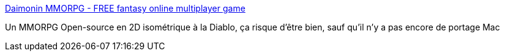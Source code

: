 :jbake-type: post
:jbake-status: published
:jbake-title: Daimonin MMORPG - FREE fantasy online multiplayer game
:jbake-tags: freeware,jeu,linux,mmorpg,online,windows,_mois_déc.,_année_2006
:jbake-date: 2006-12-18
:jbake-depth: ../
:jbake-uri: shaarli/1166440743000.adoc
:jbake-source: https://nicolas-delsaux.hd.free.fr/Shaarli?searchterm=http%3A%2F%2Fwww.daimonin.net%2F&searchtags=freeware+jeu+linux+mmorpg+online+windows+_mois_d%C3%A9c.+_ann%C3%A9e_2006
:jbake-style: shaarli

http://www.daimonin.net/[Daimonin MMORPG - FREE fantasy online multiplayer game]

Un MMORPG Open-source en 2D isométrique à la Diablo, ça risque d'être bien, sauf qu'il n'y a pas encore de portage Mac
